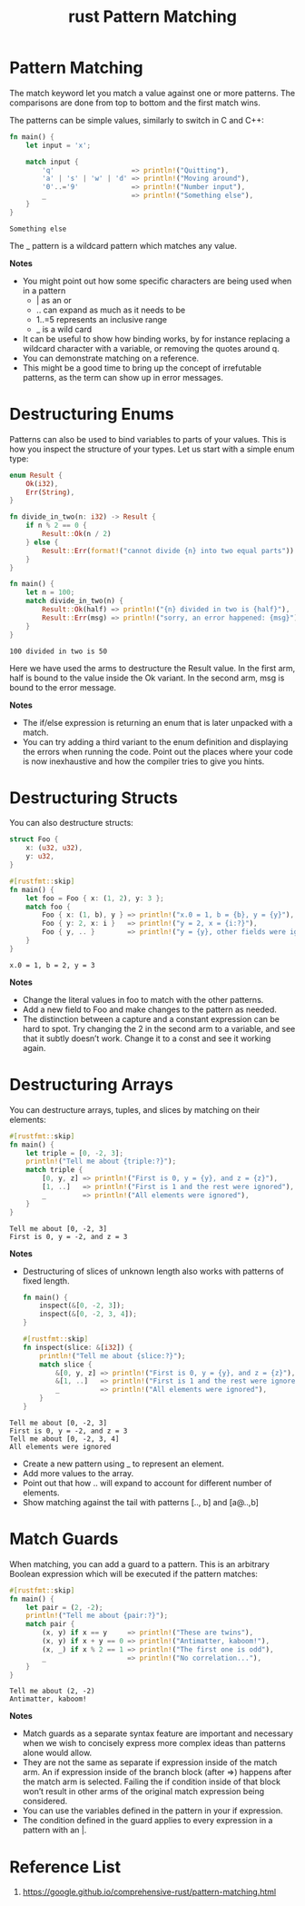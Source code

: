 :PROPERTIES:
:ID:       e89477e0-efed-4973-b0c0-10e197080773
:END:
#+title: rust Pattern Matching
#+filetags:
* Pattern Matching
The match keyword let you match a value against one or more patterns. The comparisons are done from top to bottom and the first match wins.

The patterns can be simple values, similarly to switch in C and C++:
#+begin_src rust
fn main() {
    let input = 'x';

    match input {
        'q'                   => println!("Quitting"),
        'a' | 's' | 'w' | 'd' => println!("Moving around"),
        '0'..='9'             => println!("Number input"),
        _                     => println!("Something else"),
    }
}
#+end_src

#+begin_src output
Something else
#+end_src
The _ pattern is a wildcard pattern which matches any value.

*Notes*
+ You might point out how some specific characters are being used when in a pattern
  + | as an or
  + .. can expand as much as it needs to be
  + 1..=5 represents an inclusive range
  + _ is a wild card
+ It can be useful to show how binding works, by for instance replacing a wildcard character with a variable, or removing the quotes around q.
+ You can demonstrate matching on a reference.
+ This might be a good time to bring up the concept of irrefutable patterns, as the term can show up in error messages.

* Destructuring Enums
Patterns can also be used to bind variables to parts of your values. This is how you inspect the structure of your types. Let us start with a simple enum type:
#+begin_src rust
enum Result {
    Ok(i32),
    Err(String),
}

fn divide_in_two(n: i32) -> Result {
    if n % 2 == 0 {
        Result::Ok(n / 2)
    } else {
        Result::Err(format!("cannot divide {n} into two equal parts"))
    }
}

fn main() {
    let n = 100;
    match divide_in_two(n) {
        Result::Ok(half) => println!("{n} divided in two is {half}"),
        Result::Err(msg) => println!("sorry, an error happened: {msg}"),
    }
}
#+end_src
#+begin_src output
100 divided in two is 50
#+end_src
Here we have used the arms to destructure the Result value. In the first arm, half is bound to the value inside the Ok variant. In the second arm, msg is bound to the error message.

*Notes*
+ The if/else expression is returning an enum that is later unpacked with a match.
+ You can try adding a third variant to the enum definition and displaying the errors when running the code. Point out the places where your code is now inexhaustive and how the compiler tries to give you hints.

* Destructuring Structs
You can also destructure structs:
#+begin_src rust
struct Foo {
    x: (u32, u32),
    y: u32,
}

#[rustfmt::skip]
fn main() {
    let foo = Foo { x: (1, 2), y: 3 };
    match foo {
        Foo { x: (1, b), y } => println!("x.0 = 1, b = {b}, y = {y}"),
        Foo { y: 2, x: i }   => println!("y = 2, x = {i:?}"),
        Foo { y, .. }        => println!("y = {y}, other fields were ignored"),
    }
}
#+end_src
#+begin_src output
x.0 = 1, b = 2, y = 3
#+end_src

*Notes*
+ Change the literal values in foo to match with the other patterns.
+ Add a new field to Foo and make changes to the pattern as needed.
+ The distinction between a capture and a constant expression can be hard to spot. Try changing the 2 in the second arm to a variable, and see that it subtly doesn’t work. Change it to a const and see it working again.

* Destructuring Arrays
You can destructure arrays, tuples, and slices by matching on their elements:
#+begin_src rust
#[rustfmt::skip]
fn main() {
    let triple = [0, -2, 3];
    println!("Tell me about {triple:?}");
    match triple {
        [0, y, z] => println!("First is 0, y = {y}, and z = {z}"),
        [1, ..]   => println!("First is 1 and the rest were ignored"),
        _         => println!("All elements were ignored"),
    }
}
#+end_src
#+begin_src output
Tell me about [0, -2, 3]
First is 0, y = -2, and z = 3
#+end_src
*Notes*
+ Destructuring of slices of unknown length also works with patterns of fixed length.
  #+begin_src rust
fn main() {
    inspect(&[0, -2, 3]);
    inspect(&[0, -2, 3, 4]);
}

#[rustfmt::skip]
fn inspect(slice: &[i32]) {
    println!("Tell me about {slice:?}");
    match slice {
        &[0, y, z] => println!("First is 0, y = {y}, and z = {z}"),
        &[1, ..]   => println!("First is 1 and the rest were ignored"),
        _          => println!("All elements were ignored"),
    }
}
#+end_src
#+begin_src output
Tell me about [0, -2, 3]
First is 0, y = -2, and z = 3
Tell me about [0, -2, 3, 4]
All elements were ignored
#+end_src
+ Create a new pattern using _ to represent an element.
+ Add more values to the array.
+ Point out that how .. will expand to account for different number of elements.
+ Show matching against the tail with patterns [.., b] and [a@..,b]

* Match Guards
When matching, you can add a guard to a pattern. This is an arbitrary Boolean expression which will be executed if the pattern matches:
#+begin_src rust
#[rustfmt::skip]
fn main() {
    let pair = (2, -2);
    println!("Tell me about {pair:?}");
    match pair {
        (x, y) if x == y     => println!("These are twins"),
        (x, y) if x + y == 0 => println!("Antimatter, kaboom!"),
        (x, _) if x % 2 == 1 => println!("The first one is odd"),
        _                    => println!("No correlation..."),
    }
}
#+end_src
#+begin_src output
Tell me about (2, -2)
Antimatter, kaboom!
#+end_src
*Notes*
+ Match guards as a separate syntax feature are important and necessary when we wish to concisely express more complex ideas than patterns alone would allow.
+ They are not the same as separate if expression inside of the match arm. An if expression inside of the branch block (after =>) happens after the match arm is selected. Failing the if condition inside of that block won’t result in other arms of the original match expression being considered.
+ You can use the variables defined in the pattern in your if expression.
+ The condition defined in the guard applies to every expression in a pattern with an |.

* Reference List
1. https://google.github.io/comprehensive-rust/pattern-matching.html
